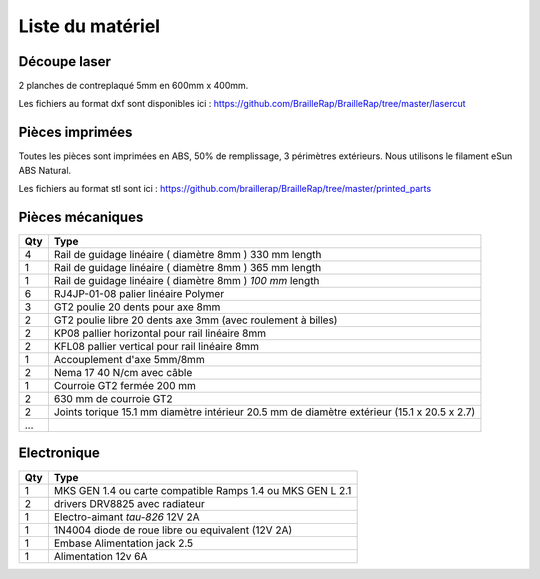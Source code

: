 Liste du matériel
================

Découpe laser
-------------
2 planches de contreplaqué 5mm en 600mm x 400mm.

Les fichiers au format dxf sont disponibles ici : https://github.com/BrailleRap/BrailleRap/tree/master/lasercut


Pièces imprimées
-------------
Toutes les pièces sont imprimées en ABS, 50% de remplissage, 3 périmètres extérieurs. Nous utilisons le filament eSun ABS Natural.

Les fichiers au format stl sont ici : https://github.com/braillerap/BrailleRap/tree/master/printed_parts
 

Pièces mécaniques
----------------


=== =========================================
Qty Type
=== =========================================
4   Rail de guidage linéaire ( diamètre 8mm ) 330 mm length
1   Rail de guidage linéaire ( diamètre 8mm ) 365 mm length
1   Rail de guidage linéaire ( diamètre 8mm ) *100 mm* length

6   RJ4JP-01-08 palier linéaire Polymer  


3   GT2 poulie 20 dents pour axe 8mm    
2   GT2 poulie libre 20 dents axe 3mm (avec roulement à billes)

2   KP08  pallier horizontal pour rail linéaire 8mm 
2   KFL08 pallier vertical pour rail linéaire 8mm 

1   Accouplement d'axe 5mm/8mm

2   Nema 17 40 N/cm avec câble

1   Courroie GT2 fermée 200 mm
2   630 mm de courroie GT2

2   Joints torique 15.1 mm diamètre intérieur 20.5 mm de diamètre extérieur (15.1 x 20.5 x 2.7)
...
=== =========================================


Electronique
------------------

=== ==========================================================
Qty Type
=== ==========================================================
1   MKS GEN 1.4 ou carte compatible Ramps 1.4 ou MKS GEN L 2.1
2   drivers DRV8825 avec radiateur
1   Electro-aimant *tau-826* 12V 2A
1   1N4004  diode de roue libre ou equivalent (12V 2A)
1   Embase Alimentation jack 2.5
1   Alimentation 12v 6A 
=== ==========================================================




